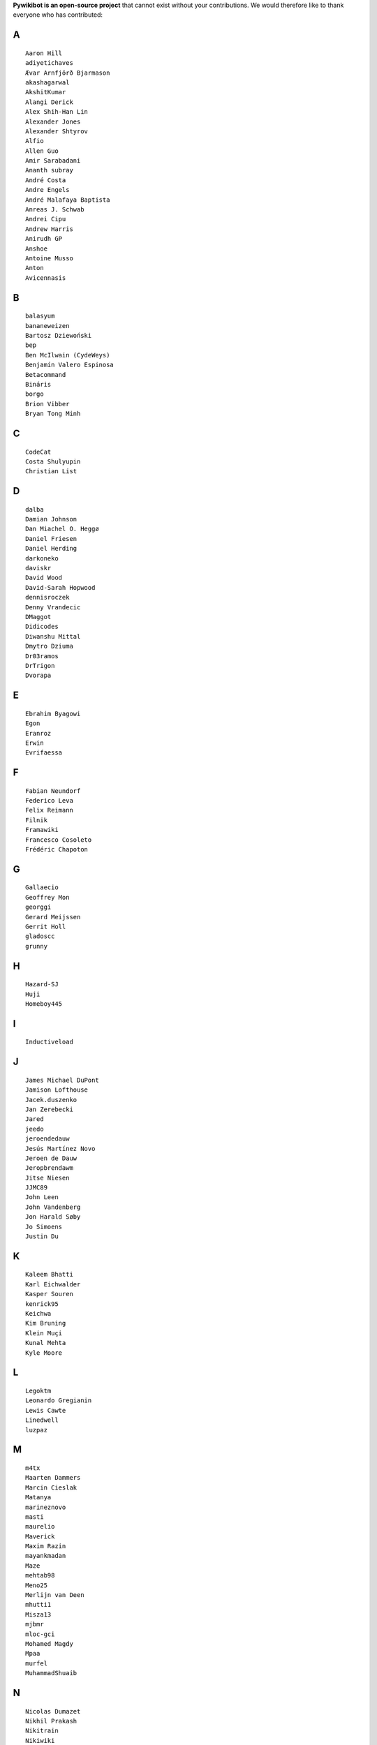 **Pywikibot is an open-source project** that cannot exist without your
contributions. We would therefore like to thank everyone who has
contributed:

A
-

::

    Aaron Hill
    adiyetichaves
    Ævar Arnfjörð Bjarmason
    akashagarwal
    AkshitKumar
    Alangi Derick
    Alex Shih-Han Lin
    Alexander Jones
    Alexander Shtyrov
    Alfio
    Allen Guo
    Amir Sarabadani
    Ananth subray
    André Costa
    Andre Engels
    André Malafaya Baptista
    Anreas J. Schwab
    Andrei Cipu
    Andrew Harris
    Anirudh GP
    Anshoe
    Antoine Musso
    Anton
    Avicennasis

B
-

::

    balasyum
    bananeweizen
    Bartosz Dziewoński
    bep
    Ben McIlwain (CydeWeys)
    Benjamín Valero Espinosa
    Betacommand
    Bináris
    borgo
    Brion Vibber
    Bryan Tong Minh

C
-

::

    CodeCat
    Costa Shulyupin
    Christian List

D
-

::

    dalba
    Damian Johnson
    Dan Miachel O. Heggø
    Daniel Friesen
    Daniel Herding
    darkoneko
    daviskr
    David Wood
    David-Sarah Hopwood
    dennisroczek
    Denny Vrandecic
    DMaggot
    Didicodes
    Diwanshu Mittal
    Dmytro Dziuma
    Dr03ramos
    DrTrigon
    Dvorapa

E
-

::

    Ebrahim Byagowi
    Egon
    Eranroz
    Erwin
    Evrifaessa

F
-

::


    Fabian Neundorf
    Federico Leva
    Felix Reimann
    Filnik
    Framawiki
    Francesco Cosoleto
    Frédéric Chapoton

G
-

::


    Gallaecio
    Geoffrey Mon
    georggi
    Gerard Meijssen
    Gerrit Holl
    gladoscc
    grunny

H
-

::


    Hazard-SJ
    Huji
    Homeboy445

I
-

::


    Inductiveload

J
-

::


    James Michael DuPont
    Jamison Lofthouse
    Jacek.duszenko
    Jan Zerebecki
    Jared
    jeedo
    jeroendedauw
    Jesús Martínez Novo
    Jeroen de Dauw
    Jeropbrendawm
    Jitse Niesen
    JJMC89
    John Leen
    John Vandenberg
    Jon Harald Søby
    Jo Simoens
    Justin Du

K
-

::


    Kaleem Bhatti
    Karl Eichwalder
    Kasper Souren
    kenrick95
    Keichwa
    Kim Bruning
    Klein Muçi
    Kunal Mehta
    Kyle Moore

L
-

::


    Legoktm
    Leonardo Gregianin
    Lewis Cawte
    Linedwell
    luzpaz

M
-

::


    m4tx
    Maarten Dammers
    Marcin Cieslak
    Matanya
    marineznovo
    masti
    maurelio
    Maverick
    Maxim Razin
    mayankmadan
    Maze
    mehtab98
    Meno25
    Merlijn van Deen
    mhutti1
    Misza13
    mjbmr
    mloc-gci
    Mohamed Magdy
    Mpaa
    murfel
    MuhammadShuaib

N
-

::


    Nicolas Dumazet
    Nikhil Prakash
    Nikitrain
    Nikiwiki
    notconfusing
    Nullzero

O
-

::


    opensourceware

P
-

::


    Pamputt
    pere prlpz
    Philip Tzou
    pietrodn
    Platonides
    Priyanka
    Purodha B Blissenbach
    Pyfisch

Q
-

::


    Qualc1

R
-

::


    Reza
    RichardL
    ricordisamoa
    Rik Wade
    Robert Leverington
    Rob W.W. Hooft
    Rotem Liss
    Rua
    Russell Blau

S
-

::


    Serio Santoro
    Scot Wilcoxon
    Shardul C
    Shinjiman
    Shi Zhao
    Shubham Jain
    Siebrand Mazeland
    Sn1per
    Sorawee Porncharoenwase
    SpyTec
    Stanislav Malyshev
    Stefan Oderbolz
    Steve Sanbeg
    Strainu
    Sumana Harihareswara

T
-

::


    Tacsipacsi
    Tgr
    TheRogueMule
    theopolisme
    Thomas R. Koll
    ThomasV
    timgates42
    Timo Tijhof
    Tony Thomas
    Toto Azéro

U
-

::


    Udoka

V
-

::


    Vadiraja K
    VcamX
    Victor Vasiliev
    Vldandrew
    Vojtech Jelinek

W
-

::


    Warddr
    Wieland Hoffmann
    Wikihermit
    Wikipedian
    WikiWichtel
    William Avery
    winterheart
    withoutaname

X
-

::


    xqt

Y
-

::


    Yifei He
    Yongmin Hong
    Yrithinnd
    Yuri Astrakhan
    Yusuke Matsubara
    Zaher Kadour

Z
-

::


    zhuyifei1999
    Zoran Dori
